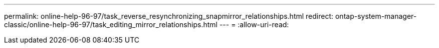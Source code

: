 ---
permalink: online-help-96-97/task_reverse_resynchronizing_snapmirror_relationships.html 
redirect: ontap-system-manager-classic/online-help-96-97/task_editing_mirror_relationships.html 
---
= 
:allow-uri-read: 


